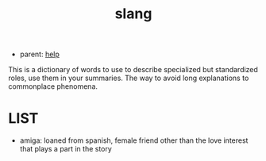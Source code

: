 :PROPERTIES:
:ID:       35329d7e-10de-4ebb-af2d-f6b88106eb88
:END:
#+title: slang
#+filetags: :20230628135153-slang:ntronary:
- parent: [[id:d7915fca-1ef4-4b84-990b-1a9a7d376c4b][help]]
This is a dictionary of words to use to describe specialized but standardized roles, use them in your summaries.
The way to avoid long explanations to commonplace phenomena.
* LIST
- amiga: loaned from spanish, female friend other than the love interest that plays a part in the story
